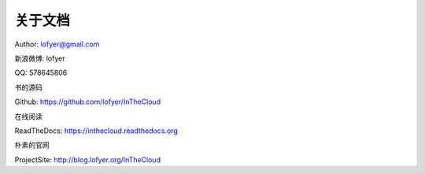 ==========
关于文档
==========

Author: lofyer@gmail.com

新浪微博: lofyer

QQ: 578645806

书的源码

Github: https://github.com/lofyer/InTheCloud

在线阅读

ReadTheDocs: https://inthecloud.readthedocs.org

朴素的官网

ProjectSite: http://blog.lofyer.org/InTheCloud

.. raw:: html

    <embed>
    <p>这是一本云计算入门手册，旨在给入门云计算的同学们一个指南，<strong>快速入坑</strong>的指南。</p>
    <p>内容主要涵盖：<em>oVirt</em>，<em>Glusterfs</em>，<em>Hadoop</em>，<em>OpenStack</em>，<em>家居云</em>，以及各种可以<em>折腾的小东西</em>。当然，如果你有什么好的意见或者建议可以<a name="click-issue" href="https://github.com/lofyer/InTheCloud/issues">新建issue</a>，或者在<a name="v2ex" href="http://www.v2ex.com/t/123647">v2ex</a>上留言，再或者去<a name="blog" href="http://blog.lofyer.org/workshop">Lofyer's Archive</a>留言，或者干脆<a name="email" href="mailto:lofyer@gmail.com">发邮件</a>给我。</p>
    <a rel="license" href="http://creativecommons.org/licenses/by/4.0/"><img alt="Creative Commons License" style="border-width:0" src="https://i.creativecommons.org/l/by/4.0/88x31.png" /></a><br /><span xmlns:dct="http://purl.org/dc/terms/" property="dct:title">InTheCloud</span> is licensed under a <a rel="license" href="http://creativecommons.org/licenses/by/4.0/">Creative Commons Attribution 4.0 International License</a>.
    </embed>

